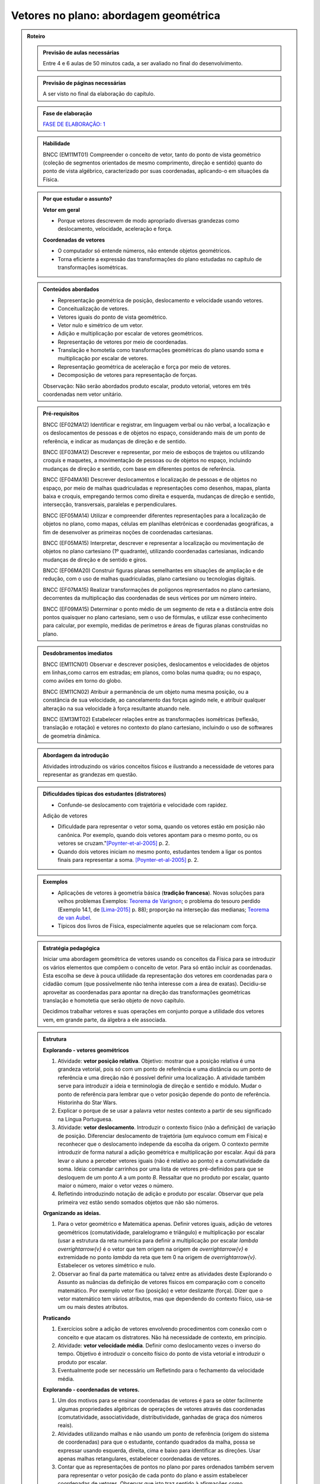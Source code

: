.. _cap-vetores:

****************
Vetores no plano: abordagem geométrica
****************

.. admonition:: Roteiro

   .. admonition:: Previsão de aulas necessárias
   
      Entre 4 e 6 aulas de 50 minutos cada, a ser avaliado no final do desenvolvimento.
      
   .. admonition:: Previsão de páginas necessárias
   
      A ser visto no final da elaboração do capítulo.

   .. admonition:: Fase de elaboração
   
      `FASE DE ELABORAÇÃO: 1 <https://github.com/livro-aberto/ensino_medio/issues/10>`_

   .. admonition:: Habilidade

      BNCC (EM11MT01) Compreender o conceito de vetor, tanto do ponto de vista geométrico (coleção de segmentos orientados de mesmo comprimento, direção e sentido) quanto do ponto de vista algébrico, caracterizado por suas coordenadas, aplicando-o em situações da Física.   

   .. admonition:: Por que estudar o assunto?
 
      **Vetor em geral**
      
      * Porque vetores descrevem de modo apropriado diversas grandezas como deslocamento, velocidade, aceleração e força.
      
      **Coordenadas de vetores**
      
      * O computador só entende números, não entende objetos geométricos. 
      * Torna eficiente a expressão das transformações do plano estudadas no capítulo de transformações isométricas.

   .. admonition:: Conteúdos abordados

      * Representação geométrica de posição, deslocamento e velocidade usando vetores.
      * Conceitualização de vetores.
      * Vetores iguais do ponto de vista geométrico.
      * Vetor nulo e simétrico de um vetor.
      * Adição e multiplicação por escalar de vetores geométricos.
      * Representação de vetores por meio de coordenadas.
      * Translação e homotetia como transformações geométricas do plano usando soma e multiplicação por escalar de vetores.
      * Representação geométrica de aceleração e força por meio de vetores.
      * Decomposição de vetores para representação de forças.
      
      Observação: Não serão abordados produto escalar, produto vetorial, vetores em três coordenadas nem vetor unitário.
      
   .. admonition:: Pré-requisitos

      BNCC (EF02MA12) Identificar e registrar, em linguagem verbal ou não verbal, a localização e os deslocamentos de pessoas e de objetos no espaço, considerando mais de um ponto de referência, e indicar as mudanças de direção e de sentido.
      
      BNCC (EF03MA12) Descrever e representar, por meio de esboços de trajetos ou utilizando croquis e maquetes, a movimentação de pessoas ou de objetos no espaço, incluindo mudanças de direção e sentido, com base em diferentes pontos de referência.
      
      BNCC (EF04MA16) Descrever deslocamentos e localização de pessoas e de objetos no espaço, por meio de malhas quadriculadas e representações como desenhos, mapas, planta baixa e croquis, empregando termos como direita e esquerda, mudanças de direção e sentido, intersecção, transversais, paralelas e perpendiculares.
      
      BNCC (EF05MA14) Utilizar e compreender diferentes representações para a localização de objetos no plano, como mapas, células em planilhas eletrônicas e coordenadas geográficas, a fim de desenvolver as primeiras noções de coordenadas cartesianas.
      
      BNCC (EF05MA15) Interpretar, descrever e representar a localização ou movimentação de objetos no plano cartesiano (1º quadrante), utilizando coordenadas cartesianas, indicando mudanças de direção e de sentido e giros.
      
      BNCC (EF06MA20) Construir figuras planas semelhantes em situações de ampliação e de redução, com o uso de malhas quadriculadas, plano cartesiano ou tecnologias digitais.
      
      BNCC (EF07MA15) Realizar transformações de polígonos representados no plano cartesiano, decorrentes da multiplicação das coordenadas de seus vértices por um número inteiro.
      
      BNCC (EF09MA15) Determinar o ponto médio de um segmento de reta e a distância entre dois pontos quaisquer no plano cartesiano, sem o uso de fórmulas, e utilizar esse conhecimento para calcular, por exemplo, medidas de perímetros e áreas de figuras planas construídas no plano.
      

   .. admonition:: Desdobramentos imediatos

      BNCC (EM11CN01) Observar e descrever posições, deslocamentos e velocidades de objetos em linhas,como carros em estradas; em planos, como bolas numa quadra; ou no espaço, como aviões em torno do globo.      

      BNCC (EM11CN02) Atribuir a permanência de um objeto numa mesma posição, ou a constância de sua velocidade, ao cancelamento das forças agindo nele, e atribuir qualquer alteração na sua velocidade à força resultante atuando nele.

      BNCC (EM13MT02) Estabelecer relações entre as transformações isométricas (reflexão, translação e rotação) e vetores no contexto do plano cartesiano, incluindo o uso de softwares de geometria dinâmica.
   
   .. admonition:: Abordagem da introdução
   
      Atividades introduzindo os vários conceitos físicos e ilustrando a necessidade de vetores para representar as grandezas em questão.
      
   .. admonition:: Dificuldades típicas dos estudantes (distratores)
   
      * Confunde-se deslocamento com trajetória e velocidade com rapidez.
   
      Adição de vetores
   
      * Dificuldade para representar o vetor soma, quando os vetores estão em posição não canônica. Por exemplo, quando dois vetores apontam para o mesmo ponto, ou os vetores se cruzam."[Poynter-et-al-2005]_ p. 2.
      * Quando dois vetores iniciam no mesmo ponto, estudantes tendem a ligar os pontos finais para representar a soma. [Poynter-et-al-2005]_ p. 2.
   
   .. admonition:: Exemplos
   
      * Aplicações de vetores à geometria básica (**tradição francesa**). Novas soluções para velhos problemas Exemplos: `Teorema de Varignon <https://en.wikipedia.org/wiki/Varignon%27s_theorem>`_; o problema do tesouro perdido (Exemplo 14.1, de [Lima-2015]_ p. 88); proporção na interseção das medianas; `Teorema de van Aubel <https://en.wikipedia.org/wiki/Van_Aubel%27s_theorem>`_.
      * Típicos dos livros de Física, especialmente aqueles que se relacionam com força.
      
   .. admonition:: Estratégia pedagógica
   
      Iniciar uma abordagem geométrica de vetores usando os conceitos da Física para se introduzir os vários elementos que compõem o conceito de vetor. Para só então incluir as coordenadas. Esta escolha se deve à pouca utilidade da representação dos vetores em coordenadas para o cidadão comum (que possivelmente não tenha interesse com a área de exatas). Decidiu-se aproveitar as coordenadas para apontar na direção das transformações geométricas translação e homotetia que serão objeto de novo capítulo.
      
      Decidimos trabalhar vetores e suas operações em conjunto porque a utilidade dos vetores vem, em grande parte, da álgebra a ele associada.
   
   .. admonition:: Estrutura
   
      **Explorando - vetores geométricos**
      
      #. Atividade: **vetor posição relativa**. Objetivo: mostrar que a posição relativa é uma grandeza vetorial, pois só com um ponto de referência e uma distância ou um ponto de referência e uma direção não é possível definir uma localização. A atividade também serve para introduzir a ideia e terminologia de direção e sentido e módulo. Mudar o ponto de referência para lembrar que o vetor posição depende do ponto de referência. Historinha do Star Wars.
      #. Explicar o porque de se usar a palavra vetor nestes contexto a partir de seu significado na Língua Portuguesa. 
      #. Atividade: **vetor deslocamento**. Introduzir o contexto físico (não a definição) de variação de posição. Diferenciar deslocamento de trajetória (um equívoco comum em Física) e reconhecer que o deslocamento independe da escolha da origem. O contexto permite introduzir de forma natural a adição geométrica e multiplicação por escalar. Aqui dá para levar o aluno a perceber vetores iguais (não é relativo ao ponto) e a comutatividade da soma. Ideia: comandar carrinhos por uma lista de vetores pré-definidos para que se desloquem de um ponto `A` a um ponto `B`. Ressaltar que no produto por escalar, quanto maior o número, maior o vetor vezes o número.
      #. Refletindo introduzindo notação de adição e produto por escalar. Observar que pela primeira vez estão sendo somados objetos que não são números.
            
      **Organizando as ideias.**
      
      #. Para o vetor geométrico e Matemática apenas. Definir vetores iguais, adição de vetores geométricos (comutatividade, paralelogramo e triângulo) e multiplicação por escalar (usar a estrutura da reta numérica para definir a multiplicação por escalar `\lambda \overrightarrow{v}` é o vetor que tem origem na origem de `\overrightarrow{v}` e extremidade no ponto `\lambda` da reta que tem 0 na origem de `\overrightarrow{v}`. Estabelecer os vetores simétrico e nulo.
      #. Observar ao final da parte matemática ou talvez entre as atividades deste Explorando o Assunto as nuâncias da definição de vetores físicos em comparação com o conceito matemático. Por exemplo vetor fixo (posição) e vetor deslizante (força). Dizer que o vetor matemático tem vários atributos, mas que dependendo do contexto físico, usa-se um ou mais destes atributos.
      
      **Praticando**
      
      #. Exercícios sobre a adição de vetores envolvendo procedimentos com conexão com o conceito e que atacam os distratores. Não há necessidade de contexto, em princípio.
      #. Atividade: **vetor velocidade média**. Definir como deslocamento vezes o inverso do tempo. Objetivo é introduzir o conceito físico do ponto de vista vetorial e introduzir o produto por escalar.
      #. Eventualmente pode ser necessário um Refletindo para o fechamento da velocidade média.
      
      **Explorando - coordenadas de vetores.** 
      
      #. Um dos motivos para se ensinar coordenadas de vetores é para se obter facilmente algumas propriedades algébricas de operações de vetores através das coordenadas (comutatividade, associatividade, distributividade, ganhadas de graça dos números reais).
      #. Atividades utilizando malhas e não usando um ponto de referência (origem do sistema de coordenadas) para que o estudante, contando quadrados da malha, possa se expressar usando esquerda, direita, cima e baixo para identificar as direções. Usar apenas malhas retangulares, estabelecer coordenadas de vetores.
      #. Contar que as representações de pontos no plano por pares ordenados também servem para representar o vetor posição de cada ponto do plano e assim estabelecer coordenadas de vetores. Observar que isto traz sentido à afirmações como `\overrightarrow{AB} = B - A` feita por alguns autores, por exemplo, Serge Lang e Paulo Boulos.
      #. Atividade: **Translação**. Computador entende apenas números. No que segue não poderemos utilizar a notação funcional pois o estudante não terá proeficiência neste aspecto neste momento. Apresentar uma translação através da equação vetorial, move o ponto `P` para o ponto `P'` tal que `\overrightarrow{OP'}=\overrightarrow{OP} + \overrightarrow{v}` e pedir para representar por coordenadas. Estabelecer visualmente que o vetor soma é representado pela soma das coordenadas. Talvez realizar passos intermediários com translação à direita e outra com translação para cima e pedir as coordenadas. Depois compor as translações para obter uma situação mais geral. Pedir inicialmente para calcular a posição final de um ponto. Relacionar com o deslocamento. Observação: A translação de um ponto não depende do referencial escolhido.
      #. Atividade: **Homotetia**. Estabelecer o produto por escalar em coordenadas. Também não usar notação funcional.
      
      **Organizando as ideias de coordenadas.**
      
      #. Fazer um fechamento a cerca das coordenadas e operações usando coordenadas (o que era feito com exemplos numéricos ou figuras específicas agora é generalizado com letras). Rever a comutatividade da adição através das coordenadas.
      #. Apresentar vetores do ponto de vista geométrico no contexto de forças. Incluir a decomposição de forças num sistema de eixos coordenados. Enfatizar que a regra do paralelogramo pode ser mais intuitivo no caso de forças do que com a regra do triângulo para a adição de vetores.
   
         .. #. **Escrever para o professor** que quando fixamos um reticulado estamos estabelecendo um par de vetores linearmente independentes no plano sem fixar a origem do sistema de coordenadas porque, na verdade, a descrição dos vetores independe da posição da origem. A origem se faz necessária quando buscamos a posição de um objeto. Definir vetor para o professor como um conjunto de segmentos orientados que possuem mesmo módulo direção e sentido, explicar que essa definição será omitida do estudante porque a sua apresentação não trará ganho de compreensão e soa excessivamente abstrata para a maioria dos estudantes na opinião dos autores. Observar que os vetores não dependem de coordenadas.  Que módulo, direção e sentido representam, na verdade, duas informações e não três (porque o módulo e sentido juntos representam uma grandeza escalar quando usamos o sinal do número). [Simas]
         .. #. Atividade dos veleiros, sem a malha, para que o estudante reconheça que deslocamentos com mesmo módulo, direção e sentido são iguais num certo sentido e assim encaminhar para a existência de grandezas vetoriais. 
         .. #. Texto com o objetivo de despertar para a existência de grandezas vetoriais. Utilizar mapas de sites de previsão do tempo contendo a velocidade do vento apresentada por meio da velocidade escalar e da direção (por exemplo, NNE). [Marcos Paulo]   
         .. #. Atividades sobre vetores (sem o uso de coordenadas): (i) cuja abordagem contemple que um vetor fica determinado pelo conhecimento do seu módulo, da sua direção e do seu sentido e (ii) em que seja discutida de forma clara a noção de igualdade de vetores. Observações: Tudo bem se houver malha, mas não acho que deva existir coordenadas. Acho que boa parte do que entraria aqui já está feito, pode ser apenas uma questão de reposicionar e revisar. Aqui pode vir a atividade dos barcos para introduzir a ideia de que o vetor não tem origem e destino fixados, mas que quando se escolhe a origem o destino está determinado e vice-versa.
         .. #. Atividade para introduzir as coordenadas retangulares para um vetor.
         .. #. Atividades análogas com diferentes malhas (diferentes bases do sistema, independente da origem do sistema de coordenadas) (porque é libertador e dá noção de bidimensionalidade). [Marcos Paulo]
         .. #. **Sistematização:** Afirmação de que um vetor fica caracterizado pelo conhecimento do módulo, da direção e do sentido (ou que dois vetores são iguais quando possuem essas três características iguais). Sistematização do sistema de coordenadas, observando que a representação dos vetores não dependem da origem, mas apenas da escolha de dois vetores **linearmente independentes** (definição da malha). [Simas]
         .. #. Atividade ou exemplo com representação polar. [Marcos Paulo]
         .. #. Observar para o aluno que seja qual for o sistema de coordenadas considerado, serão necessárias duas informações `(x,y)` ou `(r, \theta)`. Isso porque são vetores bidimensionais, são representados no plano. Observar para fins de comparação que existe análogo no espaço, então precisamos de três coordenadas. [Marcos Paulo]
         .. #. Exercícios e exercícios suplementares. [Todos]
  
   .. admonition:: Aprofundamentos

      * Aceleração.
      * Vetores no `\mathbb{R}^3` e em `\mathbb{R}^n`. Usar exemplos concretos.
   
   .. admonition:: Sugestões de leituras e projetos aplicados

      Corrida de vetores - incluir os diversos aplicativos e jogos de tabuleiros. 
      
      `O que é um vetor? <https://en.wikipedia.org/wiki/Van_Aubel%27s_theorem>`_ (animação TED-ED com legendas em Português).
      
      Vetores e escalares bastam para modelar todas as situações físicas ou existem grandezas que necessitam de outros objetos matemáticos?
      Ver a introdução `aqui <https://ed.ted.com/lessons/what-is-a-vector-david-huynh#digdeeper>`_.

   .. admonition:: Referências bibliográficas

      .. [Poynter-et-al-2005] Poynter, A., & Tall, D. (2005). Relating theories to practice in the teaching of mathematics. In Fourth Congress of the European Society for Research in Mathematics Education, Sant Feliu de Guíxols, Spain.
      
      .. [Lima-2015] Lima, Elon Lages. (2015). Geometria Analítica e Álgebra Linear. Segunda Edição. Coleção Matemática Universitária, Rio de Janeiro: IMPA.
      



.. admonition:: Para o professor

   Caro Professor, 
   este é um texto introdutório do conceito de vetores no plano para estudantes do ensino médio. A proposta apresentada aqui não tem como objetivo introduzir o conceito a partir de sua definição formal. A abordagem oferecida visa explorar o assunto a partir da observação de grandezas cujas características exigem mais do que uma informação numérica para sua completa identificação em um sistema. É o caso, por exemplo de grandezas vetoriais como posição, deslocamento, velocidade, aceleração e força. 
   
.. _ativ-vetores-vetor-malha:

Atividade: posições relativas no plano
------------------------------------------

.. admonition:: Para o professor

   **Objetivo específico:** 
   
   Texto do objetivo.
   
   **Recomendações para o desenvolvimento da atividade:**
   
   Texto da recomendação.

Texto do enunciado.


.. admonition:: Resposta 

   Texto da resposta.

